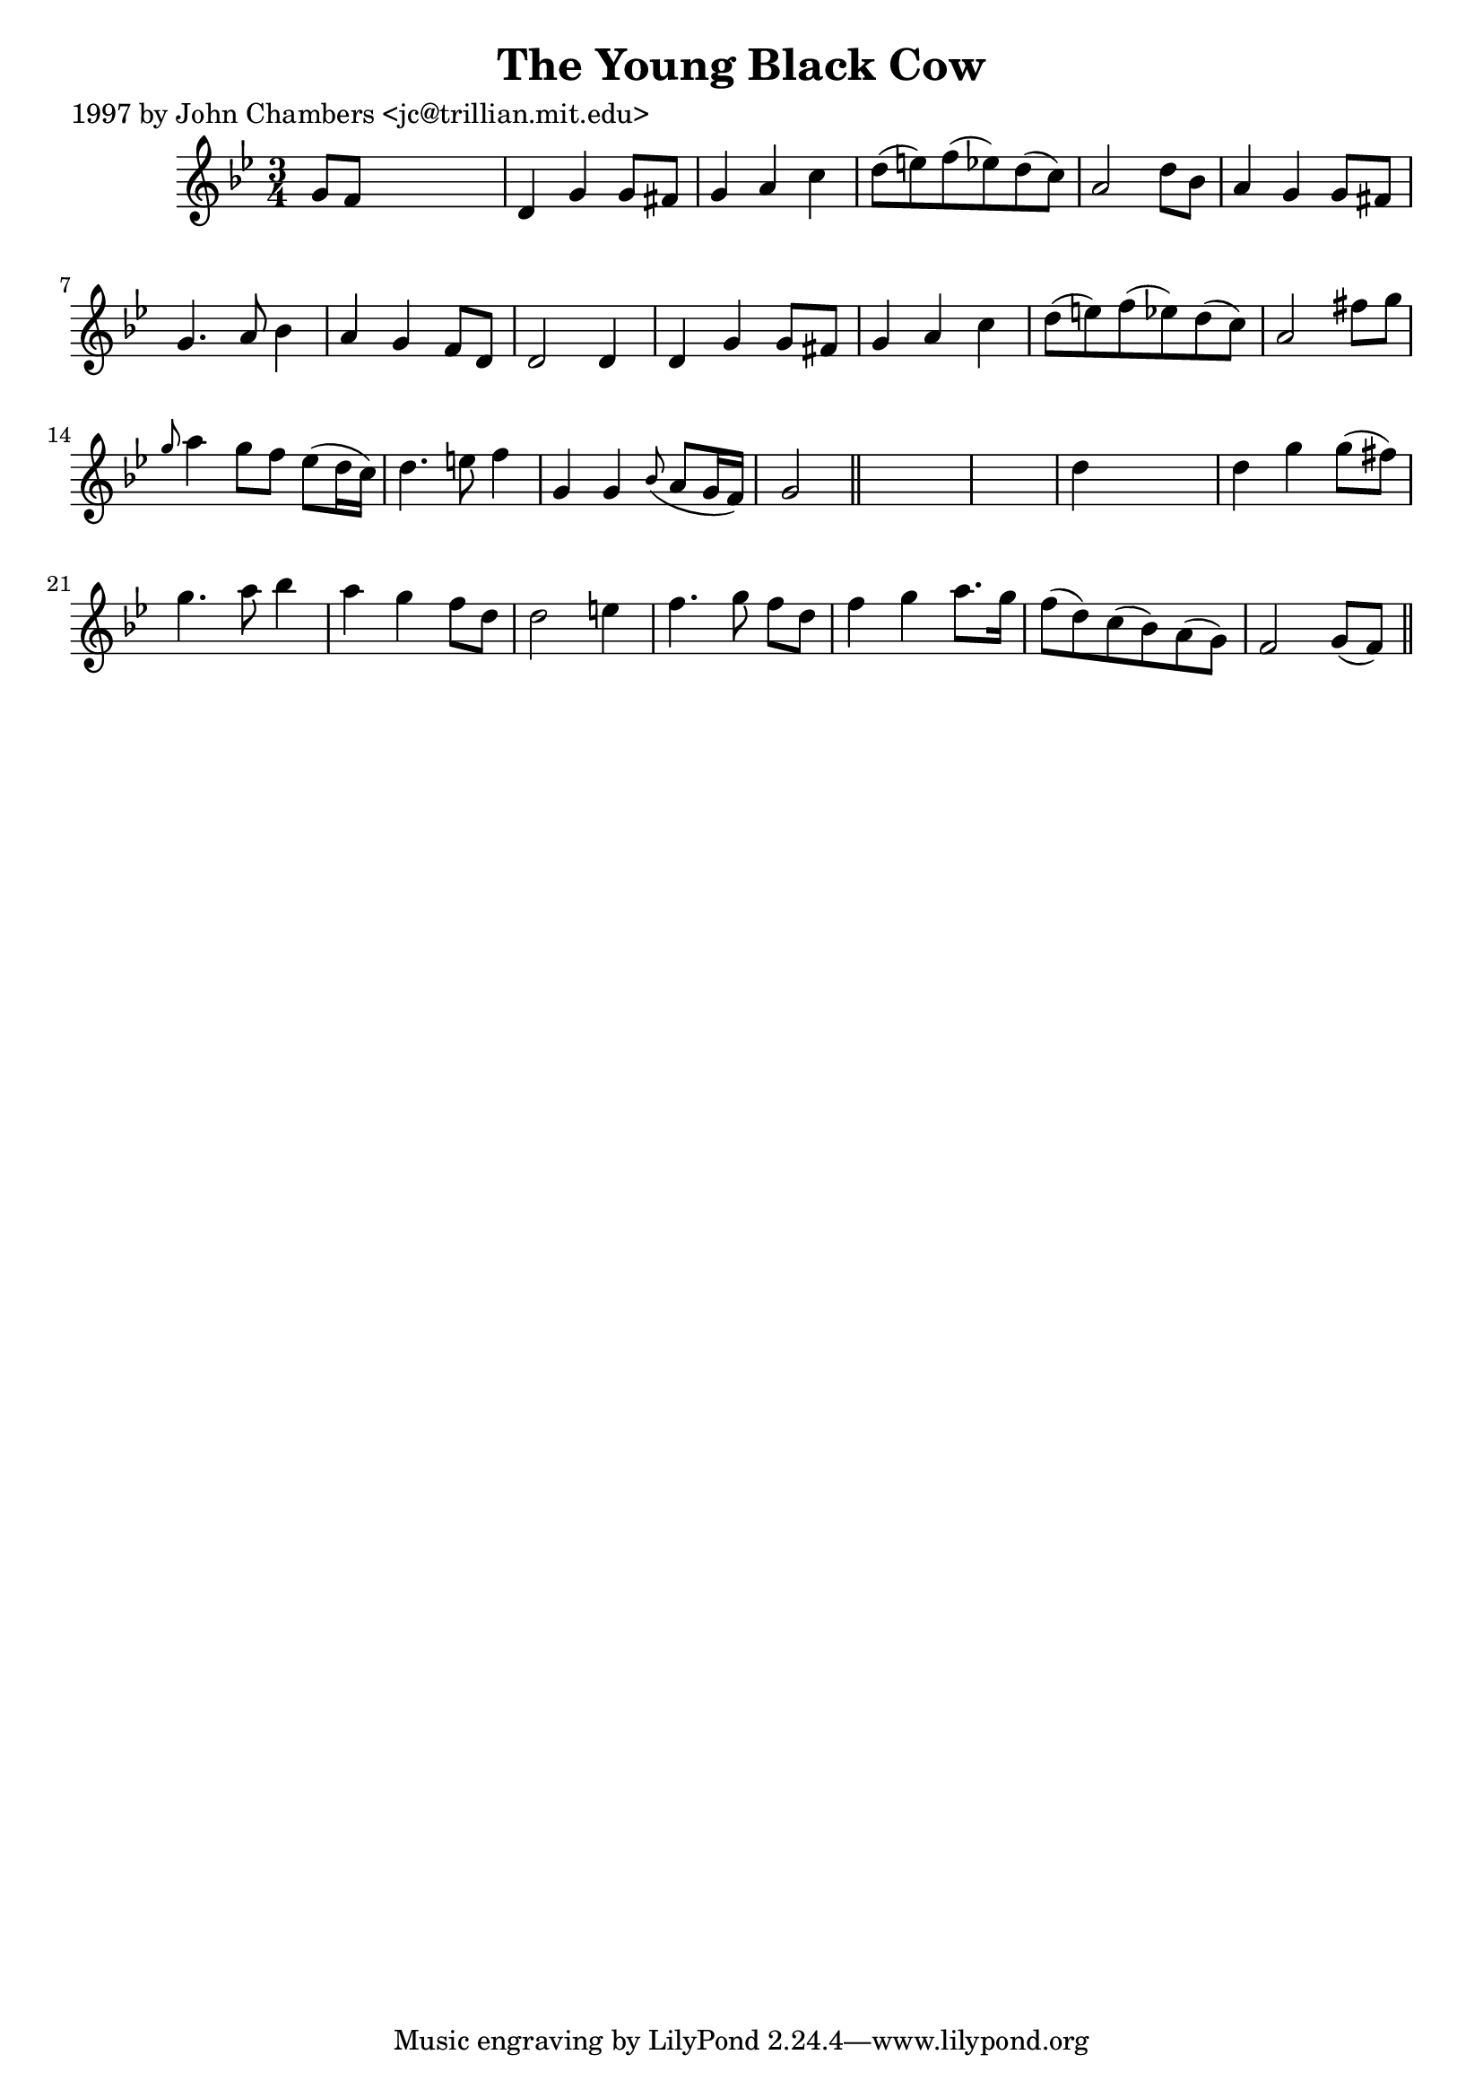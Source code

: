 
\version "2.16.2"
% automatically converted by musicxml2ly from xml/0220_jc.xml

%% additional definitions required by the score:
\language "english"


\header {
    poet = "1997 by John Chambers <jc@trillian.mit.edu>"
    encoder = "abc2xml version 63"
    encodingdate = "2015-01-25"
    title = "The Young Black Cow"
    }

\layout {
    \context { \Score
        autoBeaming = ##f
        }
    }
PartPOneVoiceOne =  \relative g' {
    \key g \minor \time 3/4 g8 [ f8 ] s2 | % 2
    d4 g4 g8 [ fs8 ] | % 3
    g4 a4 c4 | % 4
    d8 ( [ e8 ) f8 ( ef8 ) d8 ( c8 ) ] | % 5
    a2 d8 [ bf8 ] | % 6
    a4 g4 g8 [ fs8 ] | % 7
    g4. a8 bf4 | % 8
    a4 g4 f8 [ d8 ] | % 9
    d2 d4 | \barNumberCheck #10
    d4 g4 g8 [ fs8 ] | % 11
    g4 a4 c4 | % 12
    d8 ( [ e8 ) f8 ( ef8 ) d8 ( c8 ) ] | % 13
    a2 fs'8 [ g8 ] | % 14
    \grace { g8 } a4 g8 [ f8 ] ef8 ( [ d16 c16 ) ] | % 15
    d4. e8 f4 | % 16
    g,4 g4 \grace { bf8 ( } a8 [ g16 f16 ) ] | % 17
    g2 \bar "||"
    s1 | % 19
    d'4 s2 | \barNumberCheck #20
    d4 g4 g8 ( [ fs8 ) ] | % 21
    g4. a8 bf4 | % 22
    a4 g4 f8 [ d8 ] | % 23
    d2 e4 | % 24
    f4. g8 f8 [ d8 ] | % 25
    f4 g4 a8. [ g16 ] | % 26
    f8 ( [ d8 ) c8 ( bf8 ) a8 ( g8 ) ] | % 27
    f2 g8 ( [ f8 ) ] \bar "||"
    }


% The score definition
\score {
    <<
        \new Staff <<
            \context Staff << 
                \context Voice = "PartPOneVoiceOne" { \PartPOneVoiceOne }
                >>
            >>
        
        >>
    \layout {}
    % To create MIDI output, uncomment the following line:
    %  \midi {}
    }

